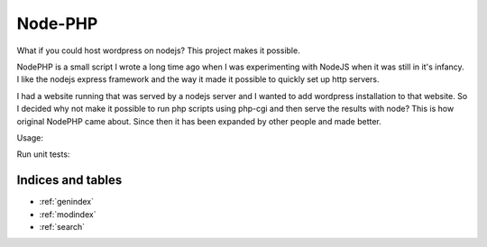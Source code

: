 .. node-php documentation master file, created by
   sphinx-quickstart on Sat May  2 20:11:07 2020.
   You can adapt this file completely to your liking, but it should at least
   contain the root `toctree` directive.

Node-PHP
========

What if you could host wordpress on nodejs? This project makes it possible.

NodePHP is a small script I wrote a long time ago when I was experimenting with
NodeJS when it was still in it's infancy. I like the nodejs express framework
and the way it made it possible to quickly set up http servers.

I had a website running that was served by a nodejs server and I wanted to add
wordpress installation to that website. So I decided why not make it possible
to run php scripts using php-cgi and then serve the results with node? This is
how original NodePHP came about. Since then it has been expanded by other
people and made better. 

Usage:

.. code-block: javascript

    var express = require('express');
    var php = require("node-php");
    var path = require("path");

    var app = express();
    var p = path.join("test/php");

    app.use("/", php.cgi(p, { cgi_path: '/usr/bin/', options: { "-c": "/etc/php.ini" } }));
    app.listen(9090, '127.0.0.1');
    console.log("Server listening at 9090!");

Run unit tests:

.. code-block: bash

    npm install chai supertest express shelljs php-cgi
    npm test

Indices and tables
------------------

* :ref:`genindex`
* :ref:`modindex`
* :ref:`search`
